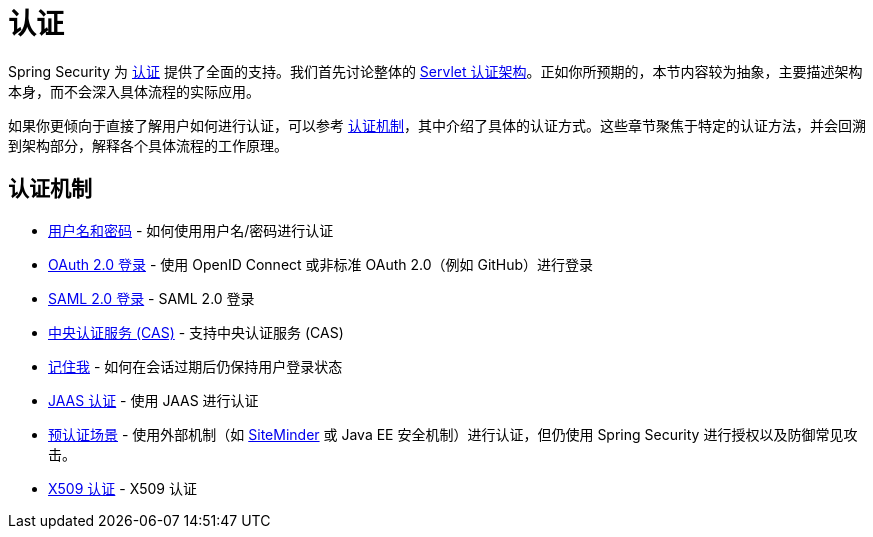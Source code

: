 [[servlet-authentication]]
= 认证

Spring Security 为 xref:features/authentication/index.adoc#authentication[认证] 提供了全面的支持。我们首先讨论整体的 xref:servlet/authentication/architecture.adoc[Servlet 认证架构]。正如你所预期的，本节内容较为抽象，主要描述架构本身，而不会深入具体流程的实际应用。

如果你更倾向于直接了解用户如何进行认证，可以参考 <<servlet-authentication-mechanisms, 认证机制>>，其中介绍了具体的认证方式。这些章节聚焦于特定的认证方法，并会回溯到架构部分，解释各个具体流程的工作原理。

[[servlet-authentication-mechanisms]]
== 认证机制

// FIXME: 简要描述

* xref:servlet/authentication/passwords/index.adoc#servlet-authentication-unpwd[用户名和密码] - 如何使用用户名/密码进行认证
* xref:servlet/oauth2/login/index.adoc#oauth2login[OAuth 2.0 登录] - 使用 OpenID Connect 或非标准 OAuth 2.0（例如 GitHub）进行登录
* xref:servlet/saml2/index.adoc#servlet-saml2[SAML 2.0 登录] - SAML 2.0 登录
* xref:servlet/authentication/cas.adoc#servlet-cas[中央认证服务 (CAS)] - 支持中央认证服务 (CAS)
* xref:servlet/authentication/rememberme.adoc#servlet-rememberme[记住我] - 如何在会话过期后仍保持用户登录状态
* xref:servlet/authentication/jaas.adoc#servlet-jaas[JAAS 认证] - 使用 JAAS 进行认证
* xref:servlet/authentication/preauth.adoc#servlet-preauth[预认证场景] - 使用外部机制（如 https://www.siteminder.com/[SiteMinder] 或 Java EE 安全机制）进行认证，但仍使用 Spring Security 进行授权以及防御常见攻击。
* xref:servlet/authentication/x509.adoc#servlet-x509[X509 认证] - X509 认证